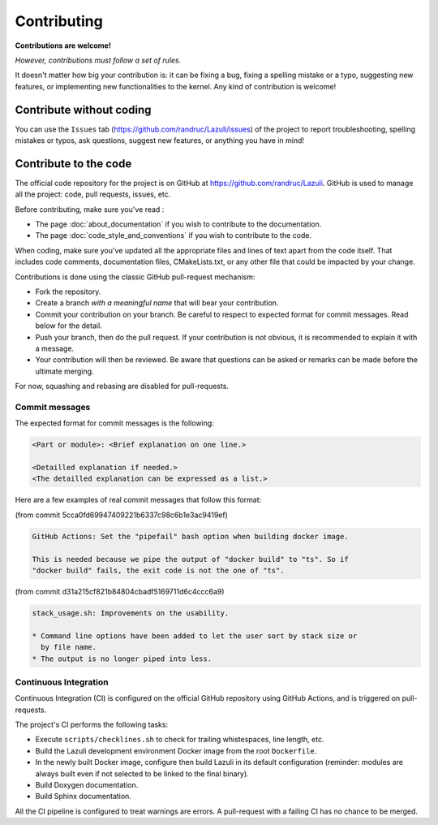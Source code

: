 ..
   SPDX-License-Identifier: GPL-3.0-only
   This file is part of Lazuli.

.. sectionauthor::
   Copyright (c) 2020, Remi Andruccioli <remi.andruccioli@gmail.com>

Contributing
============

**Contributions are welcome!**

*However, contributions must follow a set of rules.*

It doesn't matter how big your contribution is: it can be fixing a bug,
fixing a spelling mistake or a typo, suggesting new features, or implementing
new functionalities to the kernel.
Any kind of contribution is welcome!

Contribute without coding
-------------------------

You can use the ``Issues`` tab (`<https://github.com/randruc/Lazuli/issues>`_)
of the project to report troubleshooting, spelling mistakes or typos, ask
questions, suggest new features, or anything you have in mind!

Contribute to the code
----------------------

The official code repository for the project is on GitHub at
`<https://github.com/randruc/Lazuli>`_. GitHub is used to manage all the
project: code, pull requests, issues, etc.

Before contributing, make sure you've read :

* The page :doc:`about_documentation` if you wish to contribute to the
  documentation.
* The page :doc:`code_style_and_conventions` if you wish to contribute to the
  code.

When coding, make sure you've updated all the appropriate files and lines of
text apart from the code itself. That includes code comments, documentation
files, CMakeLists.txt, or any other file that could be impacted by your change.

Contributions is done using the classic GitHub pull-request mechanism:

* Fork the repository.
* Create a branch *with a meaningful name* that will bear your contribution.
* Commit your contribution on your branch. Be careful to respect to expected
  format for commit messages. Read below for the detail.
* Push your branch, then do the pull request. If your contribution is not
  obvious, it is recommended to explain it with a message.
* Your contribution will then be reviewed. Be aware that questions can be asked
  or remarks can be made before the ultimate merging.

For now, squashing and rebasing are disabled for pull-requests.

Commit messages
^^^^^^^^^^^^^^^

The expected format for commit messages is the following:

.. code-block:: none

   <Part or module>: <Brief explanation on one line.>

   <Detailled explanation if needed.>
   <The detailled explanation can be expressed as a list.>

Here are a few examples of real commit messages that follow this format:

(from commit 5cca0fd69947409221b6337c98c6b1e3ac9419ef)

.. code-block:: none

   GitHub Actions: Set the "pipefail" bash option when building docker image.

   This is needed because we pipe the output of "docker build" to "ts". So if
   "docker build" fails, the exit code is not the one of "ts".


(from commit d31a215cf821b84804cbadf5169711d6c4ccc6a9)

.. code-block:: none

   stack_usage.sh: Improvements on the usability.

   * Command line options have been added to let the user sort by stack size or
     by file name.
   * The output is no longer piped into less.

Continuous Integration
^^^^^^^^^^^^^^^^^^^^^^

Continuous Integration (CI) is configured on the official GitHub repository
using GitHub Actions, and is triggered on pull-requests.

The project's CI performs the following tasks:

* Execute ``scripts/checklines.sh`` to check for trailing whistespaces, line
  length, etc.
* Build the Lazuli development environment Docker image from the root
  ``Dockerfile``.
* In the newly built Docker image, configure then build Lazuli in its default
  configuration (reminder: modules are always built even if not selected to be
  linked to the final binary).
* Build Doxygen documentation.
* Build Sphinx documentation.

All the CI pipeline is configured to treat warnings are errors. A pull-request
with a failing CI has no chance to be merged.
